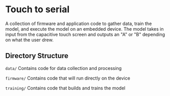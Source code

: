* Touch to serial
A collection of firmware and application code to gather data, train
the model, and execute the model on an embedded device. The model
takes in input from the capacitive touch screen and outputs an "A" or
"B" depending on what the user drew.

** Directory Structure
~data/~      Contains code for data collection and processing

~firmware/~  Contains code that will run directly on the device

~training/~  Contains code that builds and trains the model

